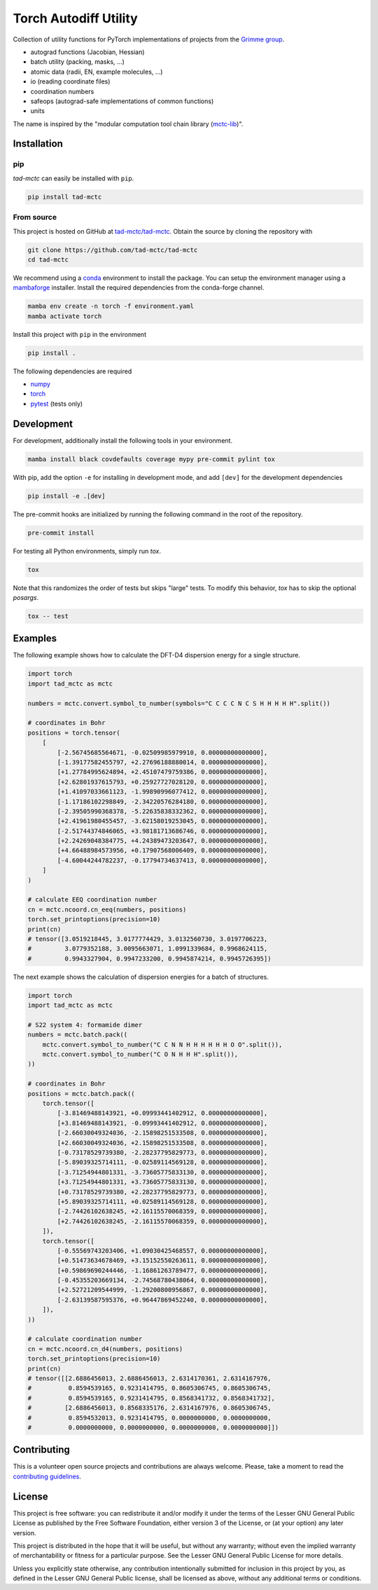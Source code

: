 Torch Autodiff Utility
======================

.. image:: https://img.shields.io/badge/python-%3E=3.8-blue.svg
    :target: https://img.shields.io/badge/python-3.8%20|%203.9%20|%203.10%20|%203.11-blue.svg
    :alt: Python Versions

.. image:: https://img.shields.io/github/v/release/tad-mctc/tad-mctc
    :target: https://github.com/tad-mctc/tad-mctc/releases/latest
    :alt: Release

.. image:: https://img.shields.io/pypi/v/tad-mctc
    :target: https://pypi.org/project/tad-mctc/
    :alt: PyPI

.. image:: https://img.shields.io/badge/License-LGPL_v3-blue.svg
    :target: https://www.gnu.org/licenses/lgpl-3.0
    :alt: LGPL-3.0

.. image:: https://github.com/tad-mctc/tad-mctc/workflows/CI/badge.svg
    :target: https://github.com/tad-mctc/tad-mctc/actions
    :alt: CI

.. image:: https://readthedocs.org/projects/tad-mctc/badge/?version=latest
    :target: https://tad-mctc.readthedocs.io
    :alt: Documentation Status

.. image:: https://codecov.io/gh/tad-mctc/tad-mctc/branch/main/graph/badge.svg?token=OGJJnZ6t4G
    :target: https://codecov.io/gh/tad-mctc/tad-mctc
    :alt: Coverage

.. image:: https://results.pre-commit.ci/badge/github/tad-mctc/tad-mctc/main.svg
    :target: https://results.pre-commit.ci/latest/github/tad-mctc/tad-mctc/main
    :alt: pre-commit.ci status


Collection of utility functions for PyTorch implementations of projects from the `Grimme group <https://github.com/grimme-lab>`__.

- autograd functions (Jacobian, Hessian)

- batch utility (packing, masks, ...)

- atomic data (radii, EN, example molecules, ...)

- io (reading coordinate files)

- coordination numbers

- safeops (autograd-safe implementations of common functions)

- units

The name is inspired by the "modular computation tool chain library (`mctc-lib <https://github.com/grimme-lab/mctc-lib/>`__)".


Installation
------------

pip
~~~

*tad-mctc* can easily be installed with ``pip``.

.. code::

    pip install tad-mctc


From source
~~~~~~~~~~~

This project is hosted on GitHub at `tad-mctc/tad-mctc <https://github.com/tad-mctc/tad-mctc>`__.
Obtain the source by cloning the repository with

.. code::

    git clone https://github.com/tad-mctc/tad-mctc
    cd tad-mctc

We recommend using a `conda <https://conda.io/>`__ environment to install the package.
You can setup the environment manager using a `mambaforge <https://github.com/conda-forge/miniforge>`__ installer.
Install the required dependencies from the conda-forge channel.

.. code::

    mamba env create -n torch -f environment.yaml
    mamba activate torch

Install this project with ``pip`` in the environment

.. code::

    pip install .

The following dependencies are required

- `numpy <https://numpy.org/>`__
- `torch <https://pytorch.org/>`__
- `pytest <https://docs.pytest.org/>`__ (tests only)

Development
-----------

For development, additionally install the following tools in your environment.

.. code::

    mamba install black covdefaults coverage mypy pre-commit pylint tox

With pip, add the option ``-e`` for installing in development mode, and add ``[dev]`` for the development dependencies

.. code::

    pip install -e .[dev]

The pre-commit hooks are initialized by running the following command in the root of the repository.

.. code::

    pre-commit install

For testing all Python environments, simply run `tox`.

.. code::

    tox

Note that this randomizes the order of tests but skips "large" tests. To modify this behavior, `tox` has to skip the optional *posargs*.

.. code::

    tox -- test

Examples
--------

The following example shows how to calculate the DFT-D4 dispersion energy for a single structure.

.. code:: python

    import torch
    import tad_mctc as mctc

    numbers = mctc.convert.symbol_to_number(symbols="C C C C N C S H H H H H".split())

    # coordinates in Bohr
    positions = torch.tensor(
        [
            [-2.56745685564671, -0.02509985979910, 0.00000000000000],
            [-1.39177582455797, +2.27696188880014, 0.00000000000000],
            [+1.27784995624894, +2.45107479759386, 0.00000000000000],
            [+2.62801937615793, +0.25927727028120, 0.00000000000000],
            [+1.41097033661123, -1.99890996077412, 0.00000000000000],
            [-1.17186102298849, -2.34220576284180, 0.00000000000000],
            [-2.39505990368378, -5.22635838332362, 0.00000000000000],
            [+2.41961980455457, -3.62158019253045, 0.00000000000000],
            [-2.51744374846065, +3.98181713686746, 0.00000000000000],
            [+2.24269048384775, +4.24389473203647, 0.00000000000000],
            [+4.66488984573956, +0.17907568006409, 0.00000000000000],
            [-4.60044244782237, -0.17794734637413, 0.00000000000000],
        ]
    )

    # calculate EEQ coordination number
    cn = mctc.ncoord.cn_eeq(numbers, positions)
    torch.set_printoptions(precision=10)
    print(cn)
    # tensor([3.0519218445, 3.0177774429, 3.0132560730, 3.0197706223,
    #         3.0779352188, 3.0095663071, 1.0991339684, 0.9968624115,
    #         0.9943327904, 0.9947233200, 0.9945874214, 0.9945726395])

The next example shows the calculation of dispersion energies for a batch of structures.

.. code:: python

    import torch
    import tad_mctc as mctc

    # S22 system 4: formamide dimer
    numbers = mctc.batch.pack((
        mctc.convert.symbol_to_number("C C N N H H H H H H O O".split()),
        mctc.convert.symbol_to_number("C O N H H H".split()),
    ))

    # coordinates in Bohr
    positions = mctc.batch.pack((
        torch.tensor([
            [-3.81469488143921, +0.09993441402912, 0.00000000000000],
            [+3.81469488143921, -0.09993441402912, 0.00000000000000],
            [-2.66030049324036, -2.15898251533508, 0.00000000000000],
            [+2.66030049324036, +2.15898251533508, 0.00000000000000],
            [-0.73178529739380, -2.28237795829773, 0.00000000000000],
            [-5.89039325714111, -0.02589114569128, 0.00000000000000],
            [-3.71254944801331, -3.73605775833130, 0.00000000000000],
            [+3.71254944801331, +3.73605775833130, 0.00000000000000],
            [+0.73178529739380, +2.28237795829773, 0.00000000000000],
            [+5.89039325714111, +0.02589114569128, 0.00000000000000],
            [-2.74426102638245, +2.16115570068359, 0.00000000000000],
            [+2.74426102638245, -2.16115570068359, 0.00000000000000],
        ]),
        torch.tensor([
            [-0.55569743203406, +1.09030425468557, 0.00000000000000],
            [+0.51473634678469, +3.15152550263611, 0.00000000000000],
            [+0.59869690244446, -1.16861263789477, 0.00000000000000],
            [-0.45355203669134, -2.74568780438064, 0.00000000000000],
            [+2.52721209544999, -1.29200800956867, 0.00000000000000],
            [-2.63139587595376, +0.96447869452240, 0.00000000000000],
        ]),
    ))

    # calculate coordination number
    cn = mctc.ncoord.cn_d4(numbers, positions)
    torch.set_printoptions(precision=10)
    print(cn)
    # tensor([[2.6886456013, 2.6886456013, 2.6314170361, 2.6314167976,
    #          0.8594539165, 0.9231414795, 0.8605306745, 0.8605306745,
    #          0.8594539165, 0.9231414795, 0.8568341732, 0.8568341732],
    #         [2.6886456013, 0.8568335176, 2.6314167976, 0.8605306745,
    #          0.8594532013, 0.9231414795, 0.0000000000, 0.0000000000,
    #          0.0000000000, 0.0000000000, 0.0000000000, 0.0000000000]])

Contributing
------------

This is a volunteer open source projects and contributions are always welcome.
Please, take a moment to read the `contributing guidelines <CONTRIBUTING.md>`__.

License
-------

This project is free software: you can redistribute it and/or modify it under the terms of the Lesser GNU General Public License as published by the Free Software Foundation, either version 3 of the License, or (at your option) any later version.

This project is distributed in the hope that it will be useful, but without any warranty; without even the implied warranty of merchantability or fitness for a particular purpose. See the Lesser GNU General Public License for more details.

Unless you explicitly state otherwise, any contribution intentionally submitted for inclusion in this project by you, as defined in the Lesser GNU General Public license, shall be licensed as above, without any additional terms or conditions.
